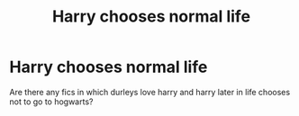 #+TITLE: Harry chooses normal life

* Harry chooses normal life
:PROPERTIES:
:Author: ThWeebb
:Score: 2
:DateUnix: 1610961219.0
:DateShort: 2021-Jan-18
:FlairText: Request
:END:
Are there any fics in which durleys love harry and harry later in life chooses not to go to hogwarts?

